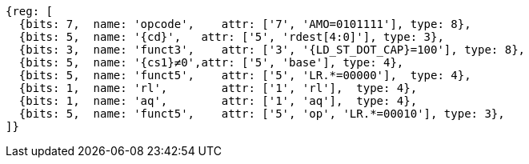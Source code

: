 //## 2.6 Load and Store Instructions

[wavedrom, ,svg,subs=attributes+]
....
{reg: [
  {bits: 7,  name: 'opcode',    attr: ['7', 'AMO=0101111'], type: 8},
  {bits: 5,  name: '{cd}',   attr: ['5', 'rdest[4:0]'], type: 3},
  {bits: 3,  name: 'funct3',    attr: ['3', '{LD_ST_DOT_CAP}=100'], type: 8},
  {bits: 5,  name: '{cs1}≠0',attr: ['5', 'base'], type: 4},
  {bits: 5,  name: 'funct5',    attr: ['5', 'LR.*=00000'],  type: 4},
  {bits: 1,  name: 'rl',        attr: ['1', 'rl'],  type: 4},
  {bits: 1,  name: 'aq',        attr: ['1', 'aq'],  type: 4},
  {bits: 5,  name: 'funct5',    attr: ['5', 'op', 'LR.*=00010'], type: 3},
]}
....
